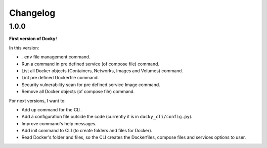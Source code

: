Changelog
=========

1.0.0
-----

**First version of Docky!**

In this version:

- ``.env`` file management command.
- Run a command in pre defined service (of compose file) command.
- List all Docker objects (Containers, Networks, Images and Volumes) command.
- Lint pre defined Dockerfile command.
- Security vulnerability scan for pre defined service Image command.
- Remove all Docker objects (of compose file) command.

For next versions, I want to:

- Add up command for the CLI.
- Add a configuration file outside the code (currently it is in ``docky_cli/config.py``).
- Improve command's help messages.
- Add init command to CLI (to create folders and files for Docker).
- Read Docker's folder and files, so the CLI creates the Dockerfiles, compose
  files and services options to user.
